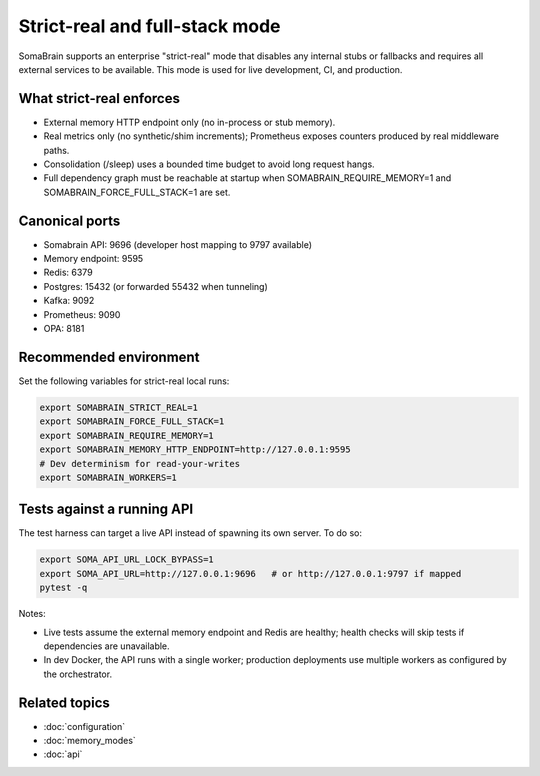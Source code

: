 Strict-real and full-stack mode
===============================

SomaBrain supports an enterprise "strict-real" mode that disables any internal
stubs or fallbacks and requires all external services to be available. This mode
is used for live development, CI, and production.

What strict-real enforces
-------------------------

- External memory HTTP endpoint only (no in-process or stub memory).
- Real metrics only (no synthetic/shim increments); Prometheus exposes counters
  produced by real middleware paths.
- Consolidation (/sleep) uses a bounded time budget to avoid long request hangs.
- Full dependency graph must be reachable at startup when SOMABRAIN_REQUIRE_MEMORY=1
  and SOMABRAIN_FORCE_FULL_STACK=1 are set.

Canonical ports
---------------

- Somabrain API: 9696 (developer host mapping to 9797 available)
- Memory endpoint: 9595
- Redis: 6379
- Postgres: 15432 (or forwarded 55432 when tunneling)
- Kafka: 9092
- Prometheus: 9090
- OPA: 8181

Recommended environment
-----------------------

Set the following variables for strict-real local runs:

.. code-block:: bash

   export SOMABRAIN_STRICT_REAL=1
   export SOMABRAIN_FORCE_FULL_STACK=1
   export SOMABRAIN_REQUIRE_MEMORY=1
   export SOMABRAIN_MEMORY_HTTP_ENDPOINT=http://127.0.0.1:9595
   # Dev determinism for read-your-writes
   export SOMABRAIN_WORKERS=1

Tests against a running API
---------------------------

The test harness can target a live API instead of spawning its own server. To do so:

.. code-block:: bash

   export SOMA_API_URL_LOCK_BYPASS=1
   export SOMA_API_URL=http://127.0.0.1:9696   # or http://127.0.0.1:9797 if mapped
   pytest -q

Notes:

- Live tests assume the external memory endpoint and Redis are healthy; health checks will
  skip tests if dependencies are unavailable.
- In dev Docker, the API runs with a single worker; production deployments use
  multiple workers as configured by the orchestrator.

Related topics
--------------

- :doc:`configuration`
- :doc:`memory_modes`
- :doc:`api`
